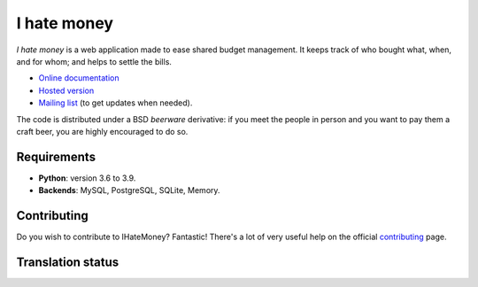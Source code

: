I hate money
############

.. image:: https://travis-ci.org/spiral-project/ihatemoney.svg?branch=master
   :target: https://travis-ci.org/spiral-project/ihatemoney
   :alt: Travis CI Build Status

.. image:: https://hosted.weblate.org/widgets/i-hate-money/-/i-hate-money/svg-badge.svg
   :target: https://hosted.weblate.org/engage/i-hate-money/?utm_source=widget
   :alt: Translation status from Weblate

*I hate money* is a web application made to ease shared budget management.
It keeps track of who bought what, when, and for whom; and helps to settle the
bills.

* `Online documentation <https://ihatemoney.readthedocs.org>`_
* `Hosted version <https://ihatemoney.org>`_
* `Mailing list <https://mailman.alwaysdata.com/postorius/lists/info.ihatemoney.org/>`_
  (to get updates when needed).

The code is distributed under a BSD *beerware* derivative: if you meet the
people in person and you want to pay them a craft beer, you are highly
encouraged to do so.

Requirements
============

* **Python**: version 3.6 to 3.9.
* **Backends**: MySQL, PostgreSQL, SQLite, Memory.

Contributing
============

Do you wish to contribute to IHateMoney? Fantastic! There's a lot of very
useful help on the official `contributing
<https://ihatemoney.readthedocs.io/en/latest/contributing.html>`_ page.

Translation status
==================

.. image:: https://hosted.weblate.org/widgets/i-hate-money/-/i-hate-money/multi-blue.svg
   :target: https://hosted.weblate.org/engage/i-hate-money/?utm_source=widget
   :alt: Translation status for each language
